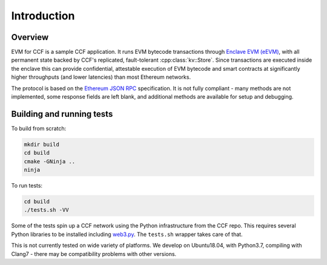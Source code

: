 Introduction
============

Overview
--------

EVM for CCF is a sample CCF application. It runs EVM bytecode transactions through `Enclave EVM (eEVM) <https://github.com/Microsoft/eEVM/>`_, with all permanent state backed by CCF's replicated, fault-tolerant :cpp:class:`kv::Store`. Since  transactions are executed inside the enclave this can provide confidential, attestable execution of EVM bytecode and smart contracts at significantly higher throughputs (and lower latencies) than most Ethereum networks.

The protocol is based on the `Ethereum JSON RPC <https://github.com/ethereum/wiki/wiki/JSON-RPC>`_ specification. It is not fully compliant - many methods are not implemented, some response fields are left blank, and additional methods are available for setup and debugging.

Building and running tests
--------------------------

To build from scratch:

.. code-block:: bash

    mkdir build
    cd build
    cmake -GNinja ..
    ninja

To run tests:

.. code-block:: bash

    cd build
    ./tests.sh -VV



Some of the tests spin up a CCF network using the Python infrastructure from the CCF repo. This requires several Python libraries to be installed including `web3.py <https://github.com/ethereum/web3.py>`_.
The ``tests.sh`` wrapper takes care of that.

This is not currently tested on wide variety of platforms. We develop on Ubuntu18.04, with Python3.7, compiling with Clang7 - there may be compatibility problems with other versions.
